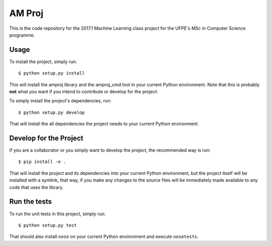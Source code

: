 AM Proj
--------

.. image:: https://travis-ci.org/vitordeatorreao/amproj.svg?branch=master
    :target: https://travis-ci.org/vitordeatorreao/amproj

This is the code repository for the 2017.1 Machine Learning class project for
the UFPE's MSc in Computer Science programme.

==============
Usage
==============

To install the project, simply run::

	$ python setup.py install

This will install the amproj library and the amproj_cmd tool in your current
Python environment. Note that this is probably **not** what you want if you
intend to contribute or develop for the project.

To simply install the project's dependencies, run::

	$ python setup.py develop

That will install the all dependencies the project needs to your current Python
environment.

=======================
Develop for the Project
=======================

If you are a collaborator or you simply want to develop the project, the
recommended way is run::

	$ pip install -e .

That will install the project and its dependencies into your current Python
environment, but the project itself will be installed with a symlink, that way,
if you make any changes to the source files will be immediately made available
to any code that uses the library.

=============
Run the tests
=============

To run the unit tests in this project, simply run::

	$ python setup.py test

That should also install ``nose`` on your current Python envinroment and
execute ``nosetests``.
